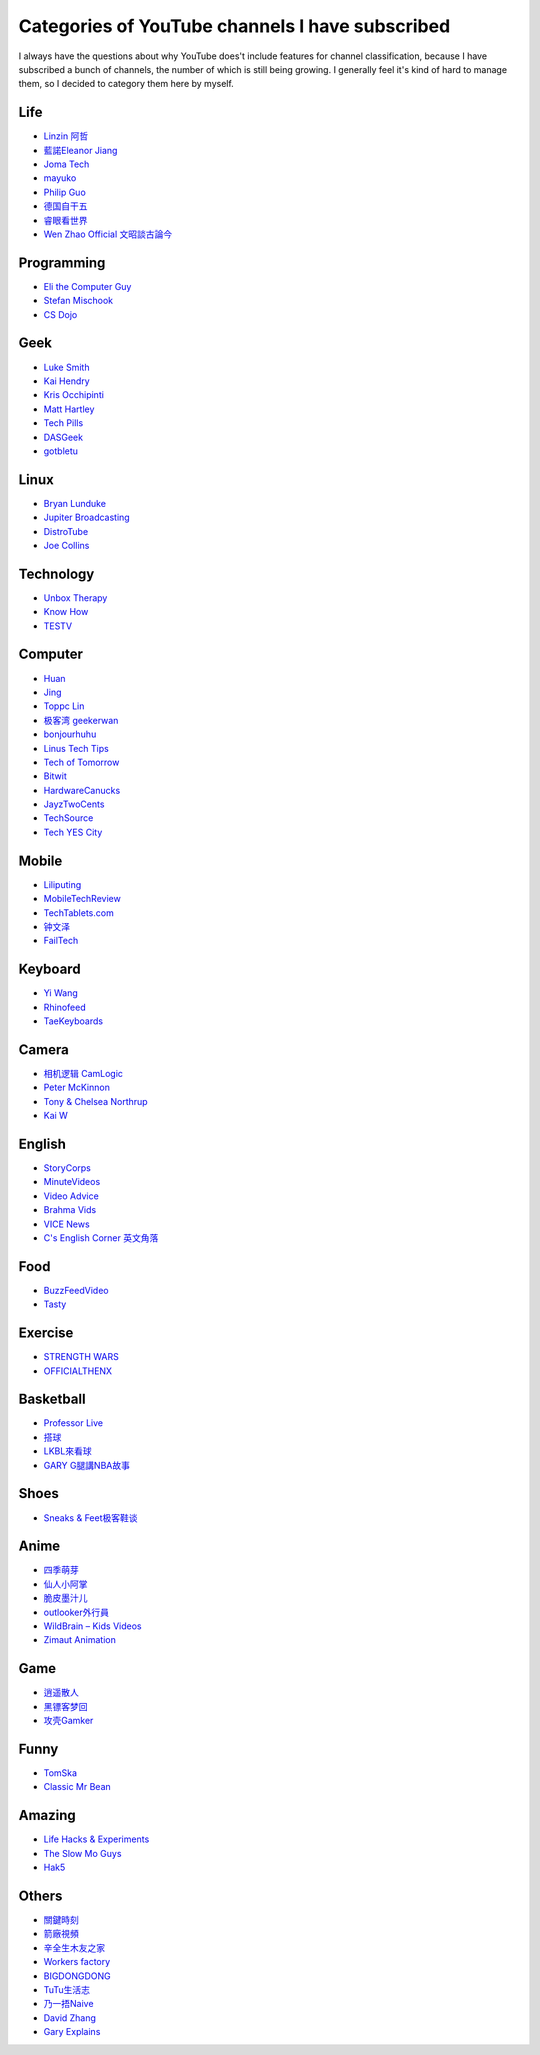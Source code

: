 Categories of YouTube channels I have subscribed
================================================

I always have the questions about why YouTube does't include features for
channel classification, because I have subscribed a bunch of channels, the
number of which is still being growing. I generally feel it's kind of hard to
manage them, so I decided to category them here by myself.

Life
----

-   `Linzin 阿哲 <https://www.youtube.com/channel/UC0oosHZ4k1o-zNT21gg5O7A>`_ 
-   `藍諾Eleanor Jiang <https://www.youtube.com/channel/UCcHu3AGkj_IRmgQKaf2QH6g>`_
-   `Joma Tech <https://www.youtube.com/channel/UCV0qA-eDDICsRR9rPcnG7tw>`_
-   `mayuko <https://www.youtube.com/channel/UCEDkO7wshcDZ7UZo17rPkzQ>`_
-   `Philip Guo <https://www.youtube.com/channel/UCmn_foEcC0mY72rzRrMzWSQ>`_
-   `德国自干五 <https://www.youtube.com/channel/UCT3YvT4kdEiJ3up3PINhyQQ>`_
-   `睿眼看世界 <https://www.youtube.com/channel/UCcWBxfaO69GPOFHSArNET2Q>`_
-   `Wen Zhao Official 文昭談古論今 <https://www.youtube.com/channel/UCtAIPjABiQD3qjlEl1T5VpA>`_

Programming
-----------

-   `Eli the Computer Guy <https://www.youtube.com/channel/UCD4EOyXKjfDUhCI6jlOZZYQ>`_
-   `Stefan Mischook <https://www.youtube.com/channel/UCyUBW72KU30dfAYWLVNZO8Q>`_
-   `CS Dojo <https://www.youtube.com/channel/UCxX9wt5FWQUAAz4UrysqK9A>`_

Geek
----

-   `Luke Smith <https://www.youtube.com/channel/UC2eYFnH61tmytImy1mTYvhA>`_
-   `Kai Hendry <https://www.youtube.com/channel/UCFzGyNKXPAglNq28qWYTDFA>`_
-   `Kris Occhipinti <https://www.youtube.com/channel/UCf93fPKwotph47H3_KDcRyg>`_
-   `Matt Hartley <https://www.youtube.com/channel/UCbHXJGd7c8Hy4z0-YX1Jf3Q>`_
-   `Tech Pills <https://www.youtube.com/channel/UCVqlDOUyIjMWqBUhp73a90g>`_
-   `DASGeek <https://www.youtube.com/channel/UCIme1suHyN7cAGrTy8RBdhQ>`_
-   `gotbletu <https://www.youtube.com/channel/UCkf4VIqu3Acnfzuk3kRIFwA>`_

Linux
-----

-   `Bryan Lunduke <https://www.youtube.com/channel/UCkK9UDm_ZNrq_rIXCz3xCGA>`_
-   `Jupiter Broadcasting <https://www.youtube.com/channel/UCHugE6eRhqB9_AZQh4DDbIw>`_
-   `DistroTube <https://www.youtube.com/channel/UCVls1GmFKf6WlTraIb_IaJg>`_
-   `Joe Collins <https://www.youtube.com/channel/UCTfabOKD7Yty6sDF4POBVqA>`_

Technology
----------

-   `Unbox Therapy <https://www.youtube.com/channel/UCsTcErHg8oDvUnTzoqsYeNw>`_
-   `Know How <https://www.youtube.com/channel/UCCeXyDcdHfS6-EjwxrRl2eg>`_
-   `TESTV <https://www.youtube.com/channel/UC9v3JGut2Z1PxrXEpGzgEAA>`_

Computer
--------

-   `Huan <https://www.youtube.com/channel/UCpmx8TiMv9yR1ncyldGyyVA>`_
-   `Jing <https://www.youtube.com/channel/UCA8RylKj3lLOH7tTPkJg4OQ>`_
-   `Toppc Lin <https://www.youtube.com/channel/UCcBHyNvAbtxX8TRJYSQiObw>`_
-   `极客湾 geekerwan <https://www.youtube.com/channel/UCeUJO1H3TEXu2syfAAPjYKQ>`_
-   `bonjourhuhu <https://www.youtube.com/channel/UCW9NeKfgO_uMy5-MqLNtiVw>`_
-   `Linus Tech Tips <https://www.youtube.com/channel/UCXuqSBlHAE6Xw-yeJA0Tunw>`_
-   `Tech of Tomorrow <https://www.youtube.com/channel/UCNJP0oF6k62xA_qhCLfwI-Q>`_
-   `Bitwit <https://www.youtube.com/channel/UCftcLVz-jtPXoH3cWUUDwYw>`_
-   `HardwareCanucks <https://www.youtube.com/channel/UCTzLRZUgelatKZ4nyIKcAbg>`_
-   `JayzTwoCents <https://www.youtube.com/channel/UCkWQ0gDrqOCarmUKmppD7GQ>`_
-   `TechSource <https://www.youtube.com/channel/UChIZGfcnjHI0DG4nweWEduw>`_
-   `Tech YES City <https://www.youtube.com/channel/UC9Tn-atYOt8qZP-oqui7bhw>`_

Mobile
------

-   `Liliputing <https://www.youtube.com/channel/UCQlC9iwSZ2a0-96RLleG_xg>`_
-   `MobileTechReview <https://www.youtube.com/channel/UCW6J17hZ_Vgr6cQgd_kHt5A>`_
-   `TechTablets.com <https://www.youtube.com/channel/UCrI6_31b1OHRE62BHTMYN0Q>`_
-   `钟文泽 <https://www.youtube.com/channel/UCT1YrR_CLpwosODYagzhm7Q>`_
-   `FailTech <https://www.youtube.com/channel/UCNorHyg3UZYJq5jJY9ZSt-w>`_

Keyboard
--------

-   `Yi Wang <https://www.youtube.com/channel/UCMENmPolwqsv-odwxqN5v2Q>`_
-   `Rhinofeed <https://www.youtube.com/channel/UC5ClFK9Ko4ACRgXjRZc_GfA>`_
-   `TaeKeyboards <https://www.youtube.com/channel/UCllGwtW6scxAjM28fIgEozg>`_

Camera
------

-   `相机逻辑 CamLogic <https://www.youtube.com/channel/UCt1YdG1JFVBhL3fC64cREtQ>`_
-   `Peter McKinnon <https://www.youtube.com/channel/UC3DkFux8Iv-aYnTRWzwaiBA>`_
-   `Tony & Chelsea Northrup <https://www.youtube.com/channel/UCDkJEEIifDzR_2K2p9tnwYQ>`_
-   `Kai W <https://www.youtube.com/channel/UCknMR7NOY6ZKcVbyzOxQPhw>`_

English
-------

-   `StoryCorps <https://www.youtube.com/channel/UCILamLkehRwaRRBjhNIw_1g>`_
-   `MinuteVideos <https://www.youtube.com/channel/UCAsLjyYl9GW66G1mpMzr8IA>`_
-   `Video Advice <https://www.youtube.com/channel/UCAwylBbx8RiRD3VsaYdwNTw>`_
-   `Brahma Vids <https://www.youtube.com/channel/UCguHS5I8hUIYRwFJQZUuHCA>`_
-   `VICE News <https://www.youtube.com/channel/UCZaT_X_mc0BI-djXOlfhqWQ>`_
-   `C's English Corner 英文角落 <https://www.youtube.com/channel/UCDHFwAm3jNzA1jyL8_Fb25w>`_

Food
----

-   `BuzzFeedVideo <https://www.youtube.com/channel/UCpko_-a4wgz2u_DgDgd9fqA>`_
-   `Tasty <https://www.youtube.com/watch?v=S7N8oy3IQ_c>`_

Exercise
--------

-   `STRENGTH WARS <https://www.youtube.com/channel/UC0ahC64OhIAS11TJX9Ig86A>`_
-   `OFFICIALTHENX <https://www.youtube.com/channel/UCqjwF8rxRsotnojGl4gM0Zw>`_

Basketball
----------

-   `Professor Live <https://www.youtube.com/channel/UC5zJwsFtEs9WYe3A76p7xIA>`_
-   `搭球 <https://www.youtube.com/channel/UClIc0sau-JFRb-N5Nq3t-IA>`_
-   `LKBL來看球 <https://www.youtube.com/channel/UCyZ1EEVseQyllSgxcMCiUdw>`_
-   `GARY G腿講NBA故事 <https://www.youtube.com/channel/UCIHHc6ThtustbHHg7hZC1Sg>`_

Shoes
-----

-   `Sneaks & Feet极客鞋谈 <https://www.youtube.com/channel/UCc6aidbs2ntcLBiT_pvABdw>`_

Anime
-----

-   `四季萌芽 <https://www.youtube.com/channel/UCUMzET2JdWLxZGhvTKCIK-A>`_
-   `仙人小阿掌 <https://www.youtube.com/channel/UCpq7Tf4lpyCblgBrvdIjsxQ>`_
-   `脆皮墨汁儿 <https://www.youtube.com/channel/UCTuxj0cJHEwGAap4QcbrDvw>`_
-   `outlooker外行員  <https://www.youtube.com/channel/UCeBekLhn6TBwndp8Y-w49RA>`_
-   `WildBrain – Kids Videos <https://www.youtube.com/channel/UCbmWOFTbZoDLWqG1rvFnJ0g>`_
-   `Zimaut Animation <https://www.youtube.com/channel/UCl-Ct_GNI40Ms-vS_aN0uRg>`_

Game
----

-   `逍遥散人 <https://www.youtube.com/channel/UCTfRwznpxtbjQQQJ_15Fk2w>`_
-   `黑镖客梦回 <https://www.youtube.com/channel/UCmDguW2dEDyM5saVbkB91gg>`_
-   `攻壳Gamker <https://www.youtube.com/channel/UCLgGLSFMZQB8c0WGcwE49Gw>`_

Funny
-----

-   `TomSka <https://www.youtube.com/channel/UCOYWgypDktXdb-HfZnSMK6A>`_
-   `Classic Mr Bean <https://www.youtube.com/channel/UCEwIUtFBhaI2L2PuKv0KL2g>`_

Amazing
-------

-   `Life Hacks & Experiments <https://www.youtube.com/channel/UCDRx0wMgscsG6vPNB0sO65Q>`_
-   `The Slow Mo Guys <https://www.youtube.com/channel/UCUK0HBIBWgM2c4vsPhkYY4w>`_
-   `Hak5 <https://www.youtube.com/channel/UC3s0BtrBJpwNDaflRSoiieQ>`_

Others
------

-   `關鍵時刻 <https://www.youtube.com/channel/UCKQVSNdzGBJSXaUmS4TOWww>`_
-   `箭廠視頻 <https://www.youtube.com/channel/UC_9AeV5Riy9AsIJZEsnsCDw>`_
-   `辛全生木友之家 <https://www.youtube.com/channel/UCSaXOMZMrMCZPdbPG947_-A>`_
-   `Workers factory <https://www.youtube.com/channel/UC9fYEinD53wynG3D-hcHdVw>`_
-   `BIGDONGDONG <https://www.youtube.com/channel/UCpPswAyGzdRwWmiW5oTNnvA>`_
-   `TuTu生活志 <https://www.youtube.com/channel/UCuhAUKCdKrjYoMiJQc74ZkQ>`_
-   `乃一捂Naive <https://www.youtube.com/channel/UC-7Il-7Zo0xzcE1B8vJN7ug>`_
-   `David Zhang <https://www.youtube.com/channel/UC1ELUfyiYnQQhtPWBS9Dmbg/videos>`_
-   `Gary Explains <https://www.youtube.com/channel/UCRjSO-juFtngAeJGJRMdIZw>`_

